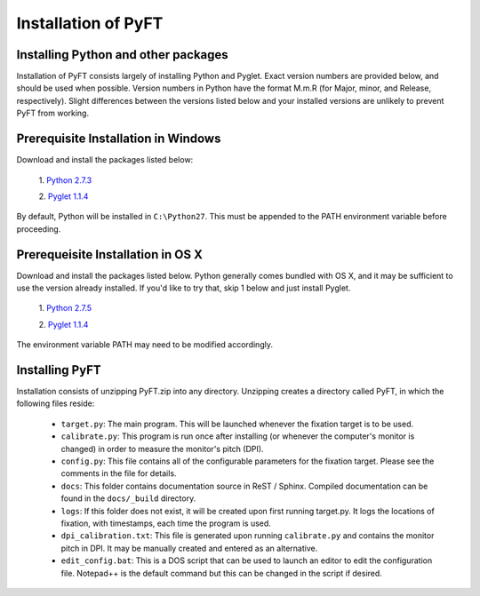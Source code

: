 ====================
Installation of PyFT
====================

Installing Python and other packages
------------------------------------

Installation of PyFT consists largely of installing Python and Pyglet.
Exact version numbers are provided below, and should be used when
possible. Version numbers in Python have the format M.m.R (for Major,
minor, and Release, respectively). Slight differences between the
versions listed below and your installed versions are unlikely to
prevent PyFT from working.


Prerequisite Installation in Windows
------------------------------------

Download and install the packages listed below:

    1. `Python 2.7.3
    <http://www.python.org/ftp/python/2.7.3/python-2.7.3.msi>`_
    
    2. `Pyglet 1.1.4
    <http://pyglet.googlecode.com/files/pyglet-1.1.4.msi>`_


By default, Python will be installed in ``C:\Python27``. This must be
appended to the PATH environment variable before proceeding.


Prerequeisite Installation in OS X
----------------------------------

Download and install the packages listed below. Python generally comes
bundled with OS X, and it may be sufficient to use the version already
installed. If you'd like to try that, skip 1 below and just install
Pyglet.

    1. `Python 2.7.5
    <http://www.python.org/ftp/python/2.7.5/python-2.7.5-macosx10.6.dmg>`_

    2. `Pyglet 1.1.4
    <http://pyglet.googlecode.com/files/pyglet-1.1.4.dmg>`_
    
The environment variable PATH may need to be modified accordingly.

Installing PyFT
---------------

Installation consists of unzipping PyFT.zip into any directory. Unzipping
creates a directory called PyFT, in which the following files reside:

    * ``target.py``: The main program. This will be launched whenever the
      fixation target is to be used.
      
    * ``calibrate.py``: This program is run once after installing (or whenever
      the computer's monitor is changed) in order to measure the monitor's
      pitch (DPI).
      
    * ``config.py``: This file contains all of the configurable parameters
      for the fixation target. Please see the comments in the file for details.

    * ``docs``: This folder contains documentation source in ReST / Sphinx.
      Compiled documentation can be found in the ``docs/_build`` directory.
      
    * ``logs``: If this folder does not exist, it will be created upon first
      running target.py. It logs the locations of fixation, with timestamps,
      each time the program is used.
      
    * ``dpi_calibration.txt``: This file is generated upon running ``calibrate.py``
      and contains the monitor pitch in DPI. It may be manually created and
      entered as an alternative.
      
    * ``edit_config.bat``: This is a DOS script that can be used to launch an
      editor to edit the configuration file. Notepad++ is the default command
      but this can be changed in the script if desired.

